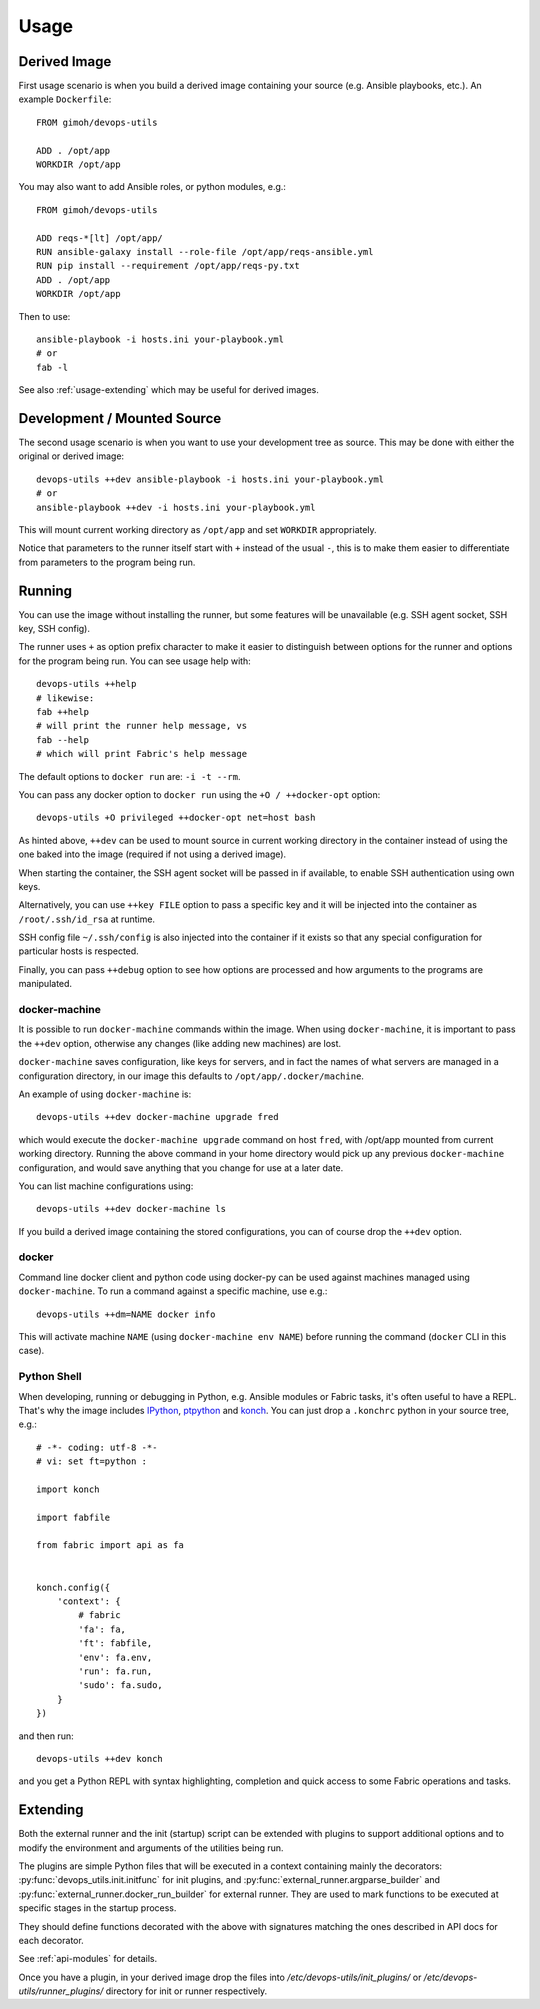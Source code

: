 =====
Usage
=====

Derived Image
~~~~~~~~~~~~~

First usage scenario is when you build a derived image containing your
source (e.g. Ansible playbooks, etc.).  An example ``Dockerfile``::

    FROM gimoh/devops-utils

    ADD . /opt/app
    WORKDIR /opt/app

You may also want to add Ansible roles, or python modules, e.g.::

    FROM gimoh/devops-utils

    ADD reqs-*[lt] /opt/app/
    RUN ansible-galaxy install --role-file /opt/app/reqs-ansible.yml
    RUN pip install --requirement /opt/app/reqs-py.txt
    ADD . /opt/app
    WORKDIR /opt/app

Then to use::

    ansible-playbook -i hosts.ini your-playbook.yml
    # or
    fab -l

See also :ref:`usage-extending` which may be useful for derived images.


Development / Mounted Source
~~~~~~~~~~~~~~~~~~~~~~~~~~~~

The second usage scenario is when you want to use your development
tree as source.  This may be done with either the original or derived
image::

    devops-utils ++dev ansible-playbook -i hosts.ini your-playbook.yml
    # or
    ansible-playbook ++dev -i hosts.ini your-playbook.yml

This will mount current working directory as ``/opt/app`` and set
``WORKDIR`` appropriately.

Notice that parameters to the runner itself start with ``+`` instead of
the usual ``-``, this is to make them easier to differentiate from
parameters to the program being run.


Running
~~~~~~~

You can use the image without installing the runner, but some features
will be unavailable (e.g. SSH agent socket, SSH key, SSH config).

The runner uses ``+`` as option prefix character to make it easier to
distinguish between options for the runner and options for the program
being run.  You can see usage help with::

    devops-utils ++help
    # likewise:
    fab ++help
    # will print the runner help message, vs
    fab --help
    # which will print Fabric's help message

The default options to ``docker run`` are: ``-i -t --rm``.

You can pass any docker option to ``docker run`` using the
``+O / ++docker-opt`` option::

    devops-utils +O privileged ++docker-opt net=host bash

As hinted above, ``++dev`` can be used to mount source in current
working directory in the container instead of using the one baked into
the image (required if not using a derived image).

When starting the container, the SSH agent socket will be passed in if
available, to enable SSH authentication using own keys.

Alternatively, you can use ``++key FILE`` option to pass a specific key
and it will be injected into the container as ``/root/.ssh/id_rsa`` at
runtime.

SSH config file ``~/.ssh/config`` is also injected into the container
if it exists so that any special configuration for particular hosts is
respected.

Finally, you can pass ``++debug`` option to see how options are
processed and how arguments to the programs are manipulated.

docker-machine
--------------

It is possible to run ``docker-machine`` commands within the image.
When using ``docker-machine``, it is important to pass the ``++dev``
option, otherwise any changes (like adding new machines) are lost.

``docker-machine`` saves configuration, like keys for servers, and
in fact the names of what servers are managed in a configuration
directory, in our image this defaults to ``/opt/app/.docker/machine``.

An example of using ``docker-machine`` is::

    devops-utils ++dev docker-machine upgrade fred

which would execute the ``docker-machine upgrade`` command on host
``fred``, with /opt/app mounted from current working directory.
Running the above command in your home directory would pick up any
previous ``docker-machine`` configuration, and would save anything
that you change for use at a later date.

You can list machine configurations using::

    devops-utils ++dev docker-machine ls

If you build a derived image containing the stored configurations, you
can of course drop the ``++dev`` option.

docker
------

Command line docker client and python code using docker-py can be used
against machines managed using ``docker-machine``.  To run a command
against a specific machine, use e.g.::

    devops-utils ++dm=NAME docker info

This will activate machine ``NAME`` (using ``docker-machine env NAME``)
before running the command (``docker`` CLI in this case).

Python Shell
------------

When developing, running or debugging in Python, e.g. Ansible modules
or Fabric tasks, it's often useful to have a REPL.  That's why the
image includes IPython_, ptpython_ and konch_.  You can just drop a
``.konchrc`` python in your source tree, e.g.::

    # -*- coding: utf-8 -*-
    # vi: set ft=python :

    import konch

    import fabfile

    from fabric import api as fa


    konch.config({
        'context': {
            # fabric
            'fa': fa,
            'ft': fabfile,
            'env': fa.env,
            'run': fa.run,
            'sudo': fa.sudo,
        }
    })

and then run::

    devops-utils ++dev konch

and you get a Python REPL with syntax highlighting, completion and
quick access to some Fabric operations and tasks.

.. _IPython: http://ipython.org/
.. _ptpython: https://github.com/jonathanslenders/ptpython
.. _konch: https://pypi.python.org/pypi/konch

.. _usage-extending:

Extending
~~~~~~~~~

Both the external runner and the init (startup) script can be extended
with plugins to support additional options and to modify the
environment and arguments of the utilities being run.

The plugins are simple Python files that will be executed in a context
containing mainly the decorators: :py:func:`devops_utils.init.initfunc`
for init plugins, and :py:func:`external_runner.argparse_builder` and
:py:func:`external_runner.docker_run_builder` for external runner.
They are used to mark functions to be executed at specific stages in
the startup process.

They should define functions decorated with the above with signatures
matching the ones described in API docs for each decorator.

See :ref:`api-modules` for details.

Once you have a plugin, in your derived image drop the files into
`/etc/devops-utils/init_plugins/` or
`/etc/devops-utils/runner_plugins/` directory for init or runner
respectively.
